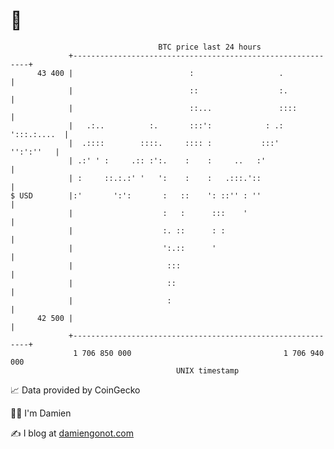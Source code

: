 * 👋

#+begin_example
                                    BTC price last 24 hours                    
                +------------------------------------------------------------+ 
         43 400 |                          :                   .             | 
                |                          ::                  :.            | 
                |                          ::...               ::::          | 
                |   .:..          :.       :::':            : .: ':::.:....  | 
                |  .::::        ::::.     :::: :           :::'    '':':''   | 
                | .:' ' :     .:: :':.    :    :     ..   :'                 | 
                | :     ::.:.:' '   ':    :    :   .:::.'::                  | 
   $ USD        |:'       ':':       :   ::    ': ::'' : ''                  | 
                |                    :   :      :::    '                     | 
                |                    :. ::      : :                          | 
                |                    ':.::      '                            | 
                |                     :::                                    | 
                |                     ::                                     | 
                |                     :                                      | 
         42 500 |                                                            | 
                +------------------------------------------------------------+ 
                 1 706 850 000                                  1 706 940 000  
                                        UNIX timestamp                         
#+end_example
📈 Data provided by CoinGecko

🧑‍💻 I'm Damien

✍️ I blog at [[https://www.damiengonot.com][damiengonot.com]]
